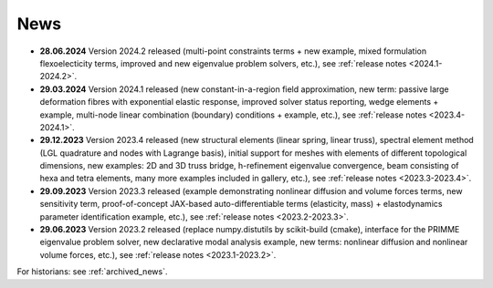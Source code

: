 News
====

* **28.06.2024** Version 2024.2 released (multi-point constraints terms + new
  example, mixed formulation flexoelecticity terms, improved and new eigenvalue
  problem solvers, etc.), see :ref:`release notes <2024.1-2024.2>`.

* **29.03.2024** Version 2024.1 released (new constant-in-a-region field
  approximation, new term: passive large deformation fibres with exponential
  elastic response, improved solver status reporting, wedge elements + example,
  multi-node linear combination (boundary) conditions + example, etc.), see
  :ref:`release notes <2023.4-2024.1>`.

* **29.12.2023** Version 2023.4 released (new structural elements (linear
  spring, linear truss), spectral element method (LGL quadrature and nodes with
  Lagrange basis), initial support for meshes with elements of different
  topological dimensions, new examples: 2D and 3D truss bridge, h-refinement
  eigenvalue convergence, beam consisting of hexa and tetra elements, many more
  examples included in gallery, etc.), see :ref:`release notes
  <2023.3-2023.4>`.

* **29.09.2023** Version 2023.3 released (example demonstrating nonlinear
  diffusion and volume forces terms, new sensitivity term, proof-of-concept
  JAX-based auto-differentiable terms (elasticity, mass) + elastodynamics
  parameter identification example, etc.), see :ref:`release notes
  <2023.2-2023.3>`.

* **29.06.2023** Version 2023.2 released (replace numpy.distutils by
  scikit-build (cmake), interface for the PRIMME eigenvalue problem solver, new
  declarative modal analysis example, new terms: nonlinear diffusion and
  nonlinear volume forces, etc.), see :ref:`release notes <2023.1-2023.2>`.

For historians: see :ref:`archived_news`.
